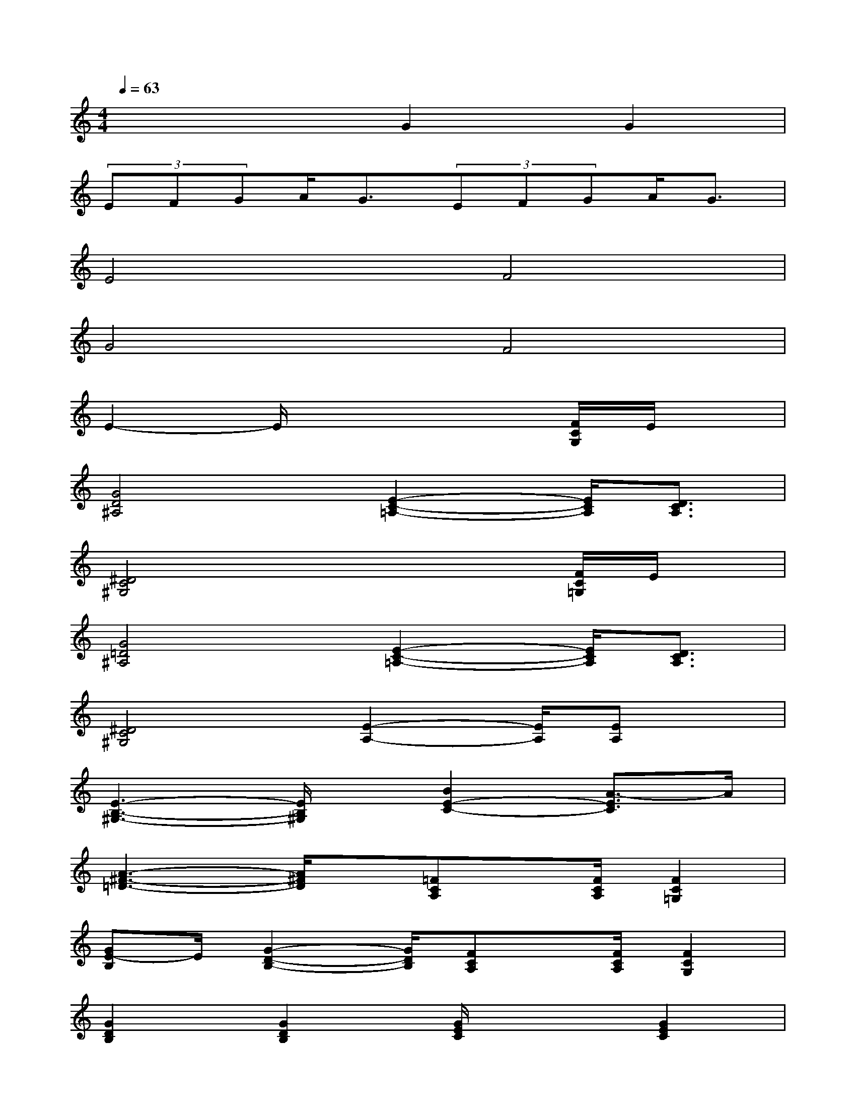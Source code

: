 X:1
T:
M:4/4
L:1/8
Q:1/4=63
K:C%0sharps
V:1
x4G2G2|
(3EFGA<G(3EFGA<G|
E4F4|
G4F4|
E2-E/2x4[F/2C/2G,/2]E/2x/2|
[G4D4^A,4][E2-C2-=A,2-][E/2C/2A,/2][D3/2C3/2A,3/2]|
[^D4C4^G,4]x2x/2[F/2C/2=G,/2]E/2x/2|
[G4=D4^A,4][E2-C2-=A,2-][E/2C/2A,/2][D3/2C3/2A,3/2]|
[^D4C4^G,4][E2-A,2-][E/2A,/2][EA,]x/2|
[E3-B,3-^G,3-][E/2B,/2^G,/2]x/2[B2E2-C2-][A3/2-E3/2C3/2]A/2|
[A3-^F3-=D3-][A/2^F/2D/2]x/2[=FCA,]x/2[F/2C/2A,/2][F2C2=G,2]|
[GE-B,]E/2[G2-D2-B,2-][G/2D/2B,/2][FCA,]x/2[F/2C/2A,/2][F2C2G,2]|
[G2D2B,2][G2D2B,2][G/2E/2C/2]x3/2[G2E2C2]|
[G2-E2-B,2-][G/2E/2B,/2][G3/2E3/2B,3/2][G2E2^A,2][E3/2C3/2][D/2^A,/2]|
[E4^C4=A,4][G/2D/2-A,/2-][F3/2D3/2-A,3/2-][D/2A,/2][F3/2D3/2A,3/2]|
[E3/2B,3/2G,3/2][D2-B,2-G,2-][D/2B,/2G,/2][G/2D/2-A,/2-][F3/2D3/2-A,3/2-][D/2A,/2][F3/2D3/2A,3/2]